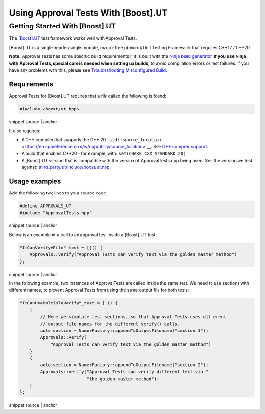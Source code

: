 .. raw:: html

   <!--
   GENERATED FILE - DO NOT EDIT
   This file was generated by [MarkdownSnippets](https://github.com/SimonCropp/MarkdownSnippets).
   Source File: /doc/mdsource/UsingUT.source.md
   To change this file edit the source file and then execute ./run_markdown_templates.sh.
   -->

Using Approval Tests With [Boost].UT
====================================

Getting Started With [Boost].UT
-------------------------------

The `[Boost].UT <https://github.com/boost-experimental/ut>`__ test
framework works well with Approval Tests.

[Boost].UT is a single header/single module, macro-free μ(micro)/Unit
Testing Framework that requires C++17 / C++20

**Note:** Approval Tests has some specific build requirements if it is
built with the `Ninja build generator <https://ninja-build.org/>`__.
**If you use Ninja with Approval Tests, special care is needed when
setting up builds**, to avoid compilation errors or test failures. If
you have any problems with this, please see `Troubleshooting
Misconfigured Build </doc/TroubleshootingMisconfiguredBuild.md#top>`__.

Requirements
~~~~~~~~~~~~

Approval Tests for [Boost].UT requires that a file called the following
is found:

.. raw:: html

   <!-- snippet: required_header_for_ut -->

.. code:: h

   #include <boost/ut.hpp>

snippet source \| anchor

It also requires:

-  A C++ compiler that supports the C++ 20
   ```std::source_location`` <https://en.cppreference.com/w/cpp/utility/source_location>`__.
   See `C++ compiler
   support <https://en.cppreference.com/w/cpp/compiler_support>`__.
-  A build that enables C++20 - for example, with:
   ``set(CMAKE_CXX_STANDARD 20)``
-  A [Boost].UT version that is compatible with the version of
   ApprovalTests.cpp being used. See the version we test against:
   `third_party/ut/include/boost/ut.hpp <https://github.com/approvals/ApprovalTests.cpp/blob/master/third_party/ut/include/boost/ut.hpp>`__

Usage examples
~~~~~~~~~~~~~~

Add the following two lines to your source code:

.. raw:: html

   <!-- snippet: ut_main -->

.. code:: cpp

   #define APPROVALS_UT
   #include "ApprovalTests.hpp"

snippet source \| anchor

Below is an example of a call to an approval test inside a [Boost].UT
test:

.. raw:: html

   <!-- snippet: ut_main_usage -->

.. code:: cpp

   "ItCanVerifyAFile"_test = []() {
       Approvals::verify("Approval Tests can verify text via the golden master method");
   };

snippet source \| anchor

In the following example, two instances of ApprovalTests are called
inside the same test. We need to use sections with different names, to
prevent Approval Tests from using the same output file for both tests:

.. raw:: html

   <!-- snippet: ut_main_multiple -->

.. code:: cpp

   "ItCanUseMultipleVerify"_test = []() {
       {
           // Here we simulate test sections, so that Approval Tests uses different
           // output file names for the different verify() calls.
           auto section = NamerFactory::appendToOutputFilename("section 1");
           Approvals::verify(
               "Approval Tests can verify text via the golden master method");
       }
       {
           auto section = NamerFactory::appendToOutputFilename("section 2");
           Approvals::verify("Approval Tests can verify different text via "
                             "the golden master method");
       }
   };

snippet source \| anchor
